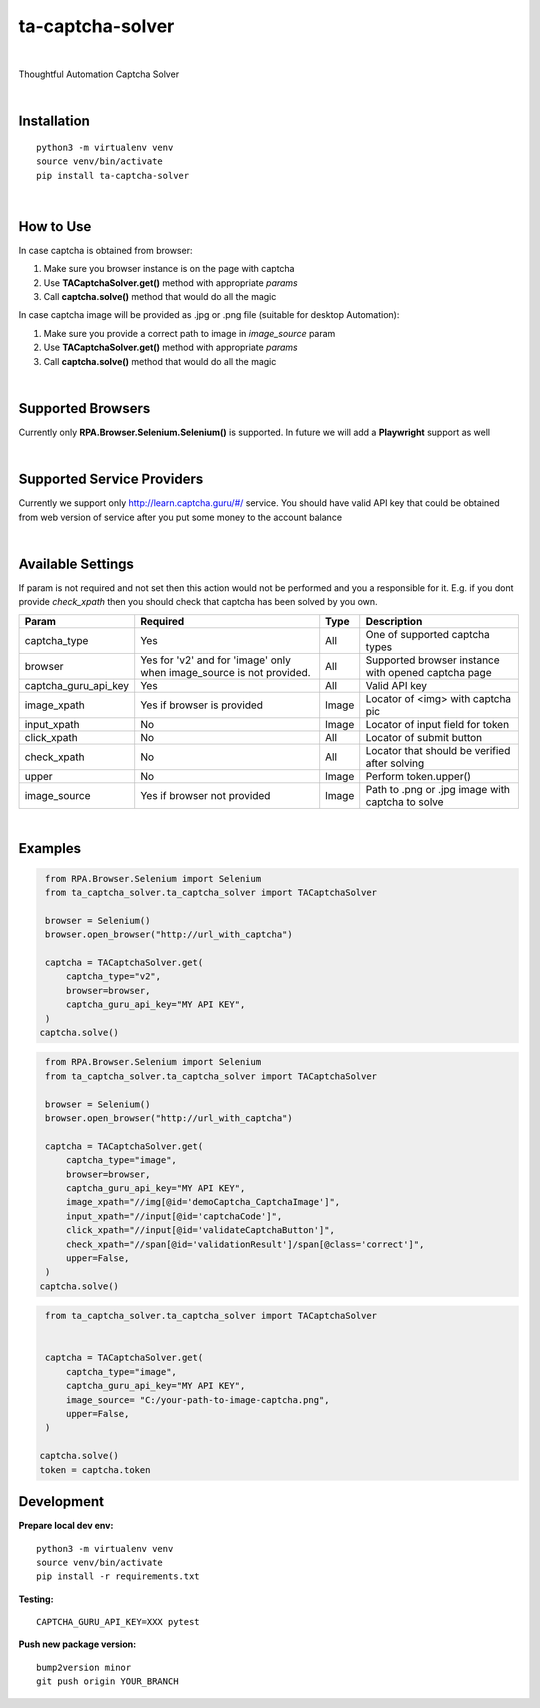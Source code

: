 ==================
ta-captcha-solver
==================


.. image:: https://img.shields.io/pypi/v/ta_captcha_solver.svg
        :target: https://pypi.python.org/pypi/ta_captcha_solver

.. image:: https://img.shields.io/travis/macejiko/ta_captcha_solver.svg
        :target: https://travis-ci.com/macejiko/ta_captcha_solver

.. image:: https://readthedocs.org/projects/ta-captcha/badge/?version=latest
        :target: https://ta-captcha.readthedocs.io/en/latest/?version=latest
        :alt: Documentation Status

|

Thoughtful Automation Captcha Solver

|

Installation
------------

::

   python3 -m virtualenv venv
   source venv/bin/activate
   pip install ta-captcha-solver

|

How to Use
----------

In case captcha is obtained from browser:

1. Make sure you browser instance is on the page with captcha
2. Use **TACaptchaSolver.get()** method with appropriate *params*
3. Call **captcha.solve()** method that would do all the magic

In case captcha image will be provided as .jpg or .png file (suitable for desktop Automation):

1. Make sure you provide a correct path to image in *image_source* param
2. Use **TACaptchaSolver.get()** method with appropriate *params*
3. Call **captcha.solve()** method that would do all the magic

|

Supported Browsers
------------------

Currently only **RPA.Browser.Selenium.Selenium()** is supported. In future we will add a **Playwright** support as well

|

Supported Service Providers
---------------------------

Currently we support only http://learn.captcha.guru/#/ service. You should have valid API key that could be obtained from web version of service after you put some money to the account balance

|

Available Settings
------------------

If param is not required and not set then this action would not be performed and you a responsible for it. E.g. if you dont provide *check_xpath* then you should check that captcha has been solved by you own.

+----------------------+-------------------+-------+-------------------------------------------------------------------------+
| Param                | Required          | Type  | Description                                                             |
+======================+===================+=======+=========================================================================+
| captcha_type         | Yes               | All   | One of supported captcha types                                          |
+----------------------+-------------------+-------+-------------------------------------------------------------------------+
| browser              | Yes for 'v2' and  |       |                                                                         |
|                      | for 'image' only  |       |                                                                         |
|                      | when image_source | All   | Supported browser instance with opened captcha page                     |
|                      | is not provided.  |       |                                                                         |
+----------------------+-------------------+-------+-------------------------------------------------------------------------+
| captcha_guru_api_key | Yes               | All   | Valid API key                                                           |
+----------------------+-------------------+-------+-------------------------------------------------------------------------+
| image_xpath          | Yes if            | Image | Locator of <img> with captcha pic                                       |
|                      | browser           |       |                                                                         |
|                      | is provided       |       |                                                                         |
+----------------------+-------------------+-------+-------------------------------------------------------------------------+
| input_xpath          | No                | Image | Locator of input field for token                                        |
+----------------------+-------------------+-------+-------------------------------------------------------------------------+
| click_xpath          | No                | All   | Locator of submit button                                                |
+----------------------+-------------------+-------+-------------------------------------------------------------------------+
| check_xpath          | No                | All   | Locator that should be verified after solving                           |
+----------------------+-------------------+-------+-------------------------------------------------------------------------+
| upper                | No                | Image | Perform token.upper()                                                   |
+----------------------+-------------------+-------+-------------------------------------------------------------------------+
| image_source         | Yes if browser    | Image | Path to .png or .jpg image with captcha to solve                        |
|                      | not provided      |       |                                                                         |
+----------------------+-------------------+-------+-------------------------------------------------------------------------+

|

Examples
--------

.. code:: python

   from RPA.Browser.Selenium import Selenium
   from ta_captcha_solver.ta_captcha_solver import TACaptchaSolver

   browser = Selenium()
   browser.open_browser("http://url_with_captcha")

   captcha = TACaptchaSolver.get(
       captcha_type="v2",
       browser=browser,
       captcha_guru_api_key="MY API KEY",
   )
  captcha.solve()

.. code:: python

   from RPA.Browser.Selenium import Selenium
   from ta_captcha_solver.ta_captcha_solver import TACaptchaSolver

   browser = Selenium()
   browser.open_browser("http://url_with_captcha")

   captcha = TACaptchaSolver.get(
       captcha_type="image",
       browser=browser,
       captcha_guru_api_key="MY API KEY",
       image_xpath="//img[@id='demoCaptcha_CaptchaImage']",
       input_xpath="//input[@id='captchaCode']",
       click_xpath="//input[@id='validateCaptchaButton']",
       check_xpath="//span[@id='validationResult']/span[@class='correct']",
       upper=False,
   )
  captcha.solve()

.. code:: python

   from ta_captcha_solver.ta_captcha_solver import TACaptchaSolver


   captcha = TACaptchaSolver.get(
       captcha_type="image",
       captcha_guru_api_key="MY API KEY",
       image_source= "C:/your-path-to-image-captcha.png",
       upper=False,
   )

  captcha.solve()
  token = captcha.token

Development
-----------

**Prepare local dev env:**

::

   python3 -m virtualenv venv
   source venv/bin/activate
   pip install -r requirements.txt

**Testing:**

::

   CAPTCHA_GURU_API_KEY=XXX pytest

**Push new package version:**

::

  bump2version minor
  git push origin YOUR_BRANCH



